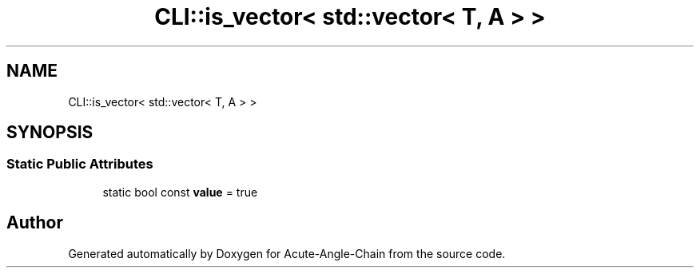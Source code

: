 .TH "CLI::is_vector< std::vector< T, A > >" 3 "Sun Jun 3 2018" "Acute-Angle-Chain" \" -*- nroff -*-
.ad l
.nh
.SH NAME
CLI::is_vector< std::vector< T, A > >
.SH SYNOPSIS
.br
.PP
.SS "Static Public Attributes"

.in +1c
.ti -1c
.RI "static bool const \fBvalue\fP = true"
.br
.in -1c

.SH "Author"
.PP 
Generated automatically by Doxygen for Acute-Angle-Chain from the source code\&.
